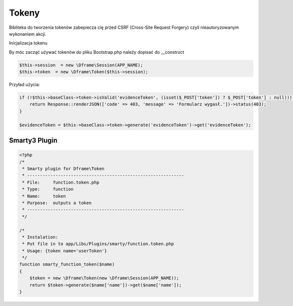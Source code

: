 .. title:: Token - Biblioteka do tworzenia tokenów CSRF

.. meta::
    :description: Bibliteka do tworzenia tokenów zabepiecza cię przed CSRF (Cross-Site Request Forgery) czyli nieautoryzowanym wykonaniem akcji.
    :keywords: dframe, Token, CSRF, tokens, Cross-Site Request Forgery, dframeframework  


Tokeny
----------

Bibliteka do tworzenia tokenów zabepiecza cię przed CSRF (Cross-Site Request Forgery) czyli nieautoryzowanym wykonaniem akcji.

Inicjalizacja tokenu 

By móc zacząć używać tokenów do pliku Bootstrap.php należy dopisać do __construct

.. code-block:: php

 $this->session  = new \Dframe\Session(APP_NAME);
 $this->token  = new \Dframe\Token($this->session);

Przyład użycia:

.. code-block:: php

 if (!$this->baseClass->token->isValid('evidenceToken', (isset($_POST['token']) ? $_POST['token'] : null))) {
     return Response::renderJSON(['code' => 403, 'message' => 'Formularz wygasł.'])->status(403);
 }
 
 $evidenceToken = $this->baseClass->token->generate('evidenceToken')->get('evidenceToken');

Smarty3 Plugin
===========

.. code-block:: php

 <?php
 /*
  * Smarty plugin for Dframe\Token
  * -------------------------------------------------------------
  * File:     function.token.php
  * Type:     function
  * Name:     token
  * Purpose:  outputs a token
  * -------------------------------------------------------------
  */
 
 /*
  * Instalation:
  * Put file in to app/Libs/Plugins/smarty/function.token.php
  * Usage: {token name='userToken'}
  */
 function smarty_function_token($name)
 {
     $token = new \Dframe\Token(new \Dframe\Session(APP_NAME));
     return $token->generate($name['name'])->get($name['name']);
 }
